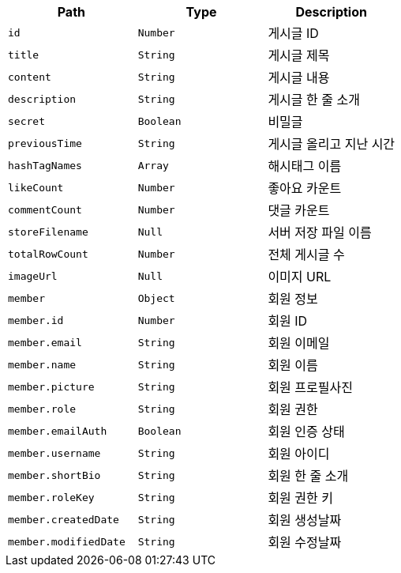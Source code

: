 |===
|Path|Type|Description

|`+id+`
|`+Number+`
|게시글 ID

|`+title+`
|`+String+`
|게시글 제목

|`+content+`
|`+String+`
|게시글 내용

|`+description+`
|`+String+`
|게시글 한 줄 소개

|`+secret+`
|`+Boolean+`
|비밀글

|`+previousTime+`
|`+String+`
|게시글 올리고 지난 시간

|`+hashTagNames+`
|`+Array+`
|해시태그 이름

|`+likeCount+`
|`+Number+`
|좋아요 카운트

|`+commentCount+`
|`+Number+`
|댓글 카운트

|`+storeFilename+`
|`+Null+`
|서버 저장 파일 이름

|`+totalRowCount+`
|`+Number+`
|전체 게시글 수

|`+imageUrl+`
|`+Null+`
|이미지 URL

|`+member+`
|`+Object+`
|회원 정보

|`+member.id+`
|`+Number+`
|회원 ID

|`+member.email+`
|`+String+`
|회원 이메일

|`+member.name+`
|`+String+`
|회원 이름

|`+member.picture+`
|`+String+`
|회원 프로필사진

|`+member.role+`
|`+String+`
|회원 권한

|`+member.emailAuth+`
|`+Boolean+`
|회원 인증 상태

|`+member.username+`
|`+String+`
|회원 아이디

|`+member.shortBio+`
|`+String+`
|회원 한 줄 소개

|`+member.roleKey+`
|`+String+`
|회원 권한 키

|`+member.createdDate+`
|`+String+`
|회원 생성날짜

|`+member.modifiedDate+`
|`+String+`
|회원 수정날짜

|===